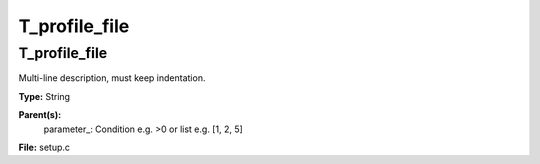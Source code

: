 
==============
T_profile_file
==============

T_profile_file
==============
Multi-line description, must keep indentation.

**Type:** String

**Parent(s):**
  parameter_: Condition e.g. >0 or list e.g. [1, 2, 5]


**File:** setup.c


